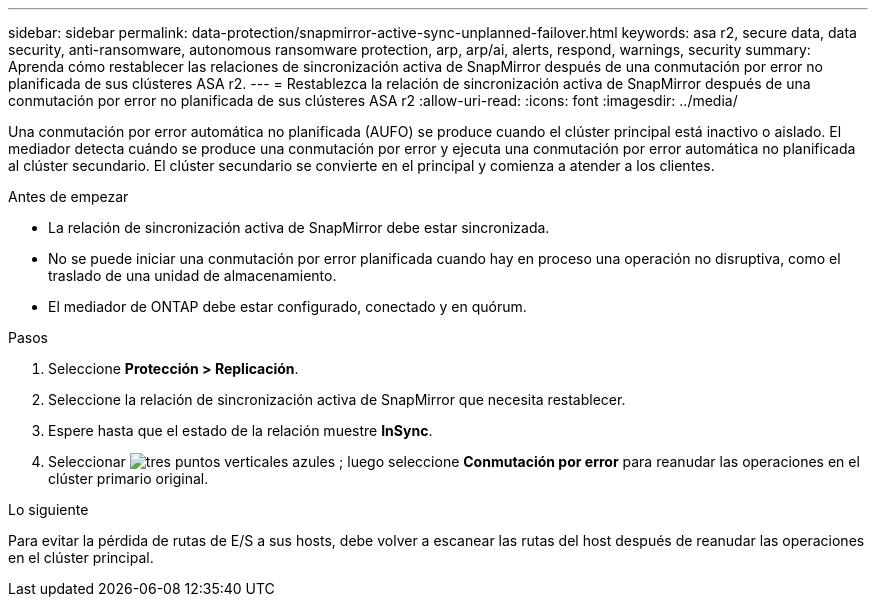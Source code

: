 ---
sidebar: sidebar 
permalink: data-protection/snapmirror-active-sync-unplanned-failover.html 
keywords: asa r2, secure data, data security, anti-ransomware, autonomous ransomware protection, arp, arp/ai, alerts, respond, warnings, security 
summary: Aprenda cómo restablecer las relaciones de sincronización activa de SnapMirror después de una conmutación por error no planificada de sus clústeres ASA r2. 
---
= Restablezca la relación de sincronización activa de SnapMirror después de una conmutación por error no planificada de sus clústeres ASA r2
:allow-uri-read: 
:icons: font
:imagesdir: ../media/


[role="lead"]
Una conmutación por error automática no planificada (AUFO) se produce cuando el clúster principal está inactivo o aislado. El mediador detecta cuándo se produce una conmutación por error y ejecuta una conmutación por error automática no planificada al clúster secundario. El clúster secundario se convierte en el principal y comienza a atender a los clientes.

.Antes de empezar
* La relación de sincronización activa de SnapMirror debe estar sincronizada.
* No se puede iniciar una conmutación por error planificada cuando hay en proceso una operación no disruptiva, como el traslado de una unidad de almacenamiento.
* El mediador de ONTAP debe estar configurado, conectado y en quórum.


.Pasos
. Seleccione *Protección > Replicación*.
. Seleccione la relación de sincronización activa de SnapMirror que necesita restablecer.
. Espere hasta que el estado de la relación muestre *InSync*.
. Seleccionar image:icon_kabob.gif["tres puntos verticales azules"] ; luego seleccione *Conmutación por error* para reanudar las operaciones en el clúster primario original.


.Lo siguiente
Para evitar la pérdida de rutas de E/S a sus hosts, debe volver a escanear las rutas del host después de reanudar las operaciones en el clúster principal.
